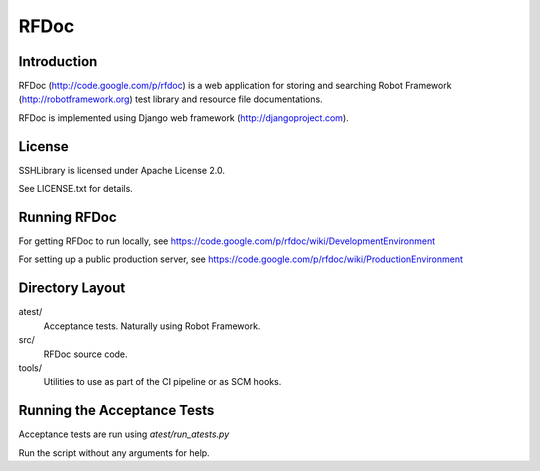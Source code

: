 RFDoc
=====

Introduction
------------

RFDoc (http://code.google.com/p/rfdoc) is a web application for storing
and searching Robot Framework (http://robotframework.org) test library and
resource file documentations.

RFDoc is implemented using Django web framework (http://djangoproject.com).


License
-------

SSHLibrary is licensed under Apache License 2.0.

See LICENSE.txt for details.


Running RFDoc
-------------

For getting RFDoc to run locally, see
https://code.google.com/p/rfdoc/wiki/DevelopmentEnvironment

For setting up a public production server, see
https://code.google.com/p/rfdoc/wiki/ProductionEnvironment


Directory Layout
----------------

atest/
    Acceptance tests. Naturally using Robot Framework.

src/
    RFDoc source code.

tools/
    Utilities to use as part of the CI pipeline or as SCM hooks.


Running the Acceptance Tests
----------------------------

Acceptance tests are run using `atest/run_atests.py`

Run the script without any arguments for help.
